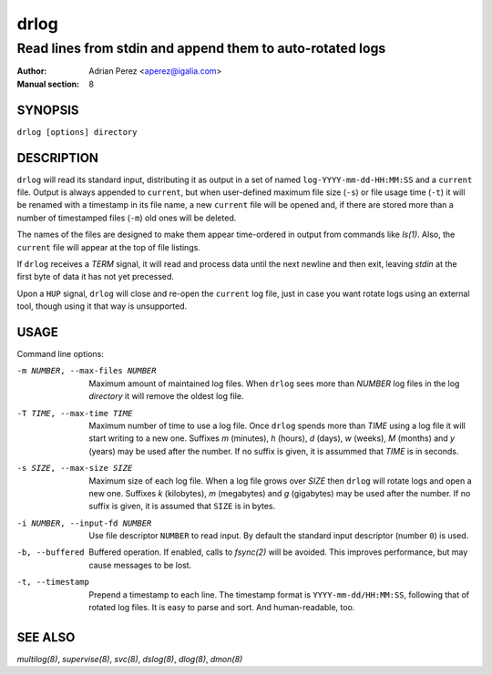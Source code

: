 =======
 drlog
=======

----------------------------------------------------------
Read lines from stdin and append them to auto-rotated logs
----------------------------------------------------------

:Author: Adrian Perez <aperez@igalia.com>
:Manual section: 8

SYNOPSIS
========

``drlog [options] directory``


DESCRIPTION
===========

``drlog`` will read its standard input, distributing it as output in a set
of named ``log-YYYY-mm-dd-HH:MM:SS`` and a ``current`` file. Output is always
appended to ``current``, but when user-defined maximum file size (``-s``) or
file usage time (``-t``) it will be renamed with a timestamp in its file name,
a new ``current`` file will be opened and, if there are stored more than
a number of timestamped files (``-m``) old ones will be deleted.

The names of the files are designed to make them appear time-ordered in
output from commands like `ls(1)`. Also, the ``current`` file will appear at
the top of file listings.

If ``drlog`` receives a *TERM* signal, it will read and process data until
the next newline and then exit, leaving *stdin* at the first byte of data it
has not yet precessed.

Upon a ``HUP`` signal, ``drlog`` will close and re-open the ``current``
log file, just in case you want rotate logs using an external tool, though
using it that way is unsupported.


USAGE
=====

Command line options:

-m NUMBER, --max-files NUMBER
            Maximum amount of maintained log files. When ``drlog`` sees
            more than *NUMBER* log files in the log *directory* it will
            remove the oldest log file.

-T TIME, --max-time TIME
            Maximum number of time to use a log file. Once ``drlog`` spends
            more than *TIME* using a log file it will start writing to a new
            one. Suffixes *m* (minutes), *h* (hours), *d* (days), *w* (weeks),
            *M* (months) and *y* (years) may be used after the number. If no
            suffix is given, it is assummed that *TIME* is in seconds.

-s SIZE, --max-size SIZE
            Maximum size of each log file. When a log file grows over
            *SIZE* then ``drlog`` will rotate logs and open a new one.
            Suffixes *k* (kilobytes), *m* (megabytes) and *g* (gigabytes)
            may be used after the number. If no suffix is given, it is
            assumed that ``SIZE`` is in bytes.

-i NUMBER, --input-fd NUMBER
            Use file descriptor ``NUMBER`` to read input. By default the
            standard input descriptor (number ``0``) is used.

-b, --buffered
            Buffered operation. If enabled, calls to `fsync(2)` will be
            avoided. This improves performance, but may cause messages to
            be lost.

-t, --timestamp
            Prepend a timestamp to each line. The timestamp format
            is ``YYYY-mm-dd/HH:MM:SS``, following that of rotated log files.
            It is easy to parse and sort. And human-readable, too.


SEE ALSO
========

`multilog(8)`, `supervise(8)`, `svc(8)`, `dslog(8)`, `dlog(8)`, `dmon(8)`

